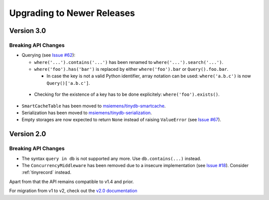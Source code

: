 Upgrading to Newer Releases
===========================

Version 3.0
-----------

.. _upgrade_v3_0:

Breaking API Changes
^^^^^^^^^^^^^^^^^^^^

-  Querying (see `Issue #62 <https://github.com/msiemens/tinydb/issues/62>`_):

   -  ``where('...').contains('...')`` has been renamed to
      ``where('...').search('...')``.
   -  ``where('foo').has('bar')`` is replaced by either
      ``where('foo').bar`` or ``Query().foo.bar``.

      -  In case the key is not a valid Python identifier, array
         notation can be used: ``where('a.b.c')`` is now
         ``Query()['a.b.c']``.

  -  Checking for the existence of a key has to be done explicitely:
     ``where('foo').exists()``.

-  ``SmartCacheTable`` has been moved to `msiemens/tinydb-smartcache`_.
-  Serialization has been moved to `msiemens/tinydb-serialization`_.
-  Empty storages are now expected to return ``None`` instead of raising
   ``ValueError`` (see `Issue #67 <https://github.com/msiemens/tinydb/issues/67>`_).

.. _msiemens/tinydb-smartcache: https://github.com/msiemens/tinydb-smartcache
.. _msiemens/tinydb-serialization: https://github.com/msiemens/tinydb-serialization

.. _upgrade_v2_0:

Version 2.0
-----------

Breaking API Changes
^^^^^^^^^^^^^^^^^^^^

- The syntax ``query in db`` is not supported any more. Use ``db.contains(...)``
  instead.
- The ``ConcurrencyMiddleware`` has been removed due to a insecure implementation
  (see `Issue #18 <https://github.com/msiemens/tinydb/issues/18>`_).  Consider
  :ref:`tinyrecord` instead.

Apart from that the API remains compatible to v1.4 and prior.

For migration from v1 to v2, check out the `v2.0 documentation <http://tinydb.readthedocs.org/en/v2.0/upgrade.html#upgrade-v2-0>`_
